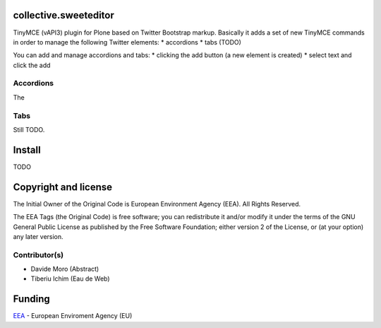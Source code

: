 collective.sweeteditor
======================

TinyMCE (vAPI3) plugin for Plone based on Twitter Bootstrap markup.
Basically it adds a set of new TinyMCE commands in order to manage the
following Twitter elements:
* accordions
* tabs (TODO)

You can add and manage accordions and tabs:
* clicking the add button (a new element is created)
* select text and click the add

Accordions
----------

The 

Tabs
----

Still TODO.

Install
=======

TODO

Copyright and license
=====================
The Initial Owner of the Original Code is European Environment Agency (EEA).
All Rights Reserved.

The EEA Tags (the Original Code) is free software;
you can redistribute it and/or modify it under the terms of the GNU
General Public License as published by the Free Software Foundation;
either version 2 of the License, or (at your option) any later
version.

Contributor(s)
--------------
- Davide Moro (Abstract)
- Tiberiu Ichim (Eau de Web)

Funding
=======

EEA_ - European Enviroment Agency (EU)

.. _EEA: http://www.eea.europa.eu/
